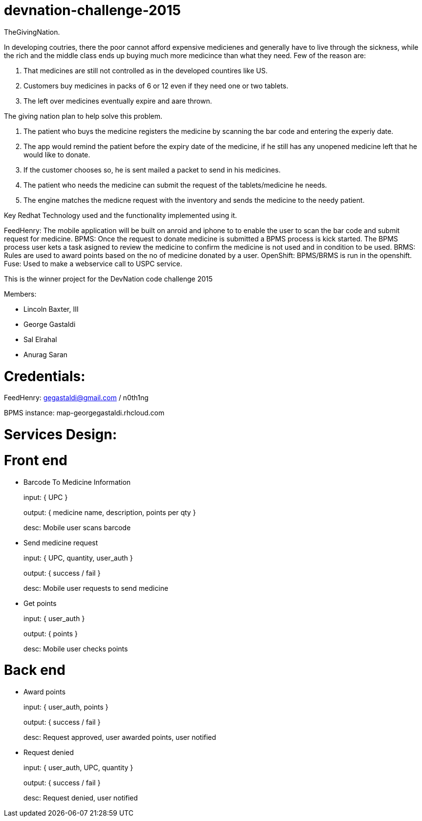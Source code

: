 devnation-challenge-2015
=========================
TheGivingNation.

In developing coutries, there the poor cannot afford expensive medicienes and generally have to live through the sickness, while the rich and the middle class ends up buying much more medicince than what they need. Few of the reason are:

1. That medicines are still not controlled as in the developed countires like US.
2. Customers buy medicines in packs of 6 or 12 even if they need one or two tablets. 
3. The left over medicines eventually expire and aare thrown.

The giving nation plan to help solve this problem.

1. The patient who buys the medicine registers the medicine by scanning the bar code and entering the experiy date.
2. The app would remind the patient before the expiry date of the medicine, if he still has any unopened medicine left that he would like to donate.
3. If the customer chooses so, he is sent mailed a packet to send in his medicines.
4. The patient who needs the medicine can submit the request of the tablets/medicine he needs.
5. The engine matches the medicne request with the inventory and sends the medicine to the needy patient.

Key Redhat Technology used and the functionality implemented using it.

FeedHenry:
The mobile application will be built on anroid and iphone to to enable the user to scan the bar code and submit request for medicine.
BPMS:
Once the request to donate medicine is submitted a BPMS process is kick started. The BPMS process user kets a task asigned to review the medicine to confirm the medicine is not used and in condition to be used.
BRMS:
Rules are used to award points based on the no of medicine donated by a user.
OpenShift:
BPMS/BRMS is run in the openshift.
Fuse:
Used to make a webservice call to USPC service.

This is the winner project for the DevNation code challenge 2015

Members: 

* Lincoln Baxter, III
* George Gastaldi
* Sal Elrahal
* Anurag Saran


Credentials:
============
FeedHenry: gegastaldi@gmail.com / n0th1ng

BPMS instance: map-georgegastaldi.rhcloud.com


Services Design:
================

Front end
=========

* Barcode To Medicine Information
+
input: { UPC }
+
output: { medicine name, description, points per qty }
+
desc: Mobile user scans barcode

* Send medicine request
+
input: { UPC, quantity, user_auth }
+
output: { success / fail }
+
desc: Mobile user requests to send medicine

* Get points
+
input: { user_auth }
+
output: { points }
+
desc: Mobile user checks points


Back end
=========
* Award points
+
input: { user_auth, points }
+
output: { success / fail }
+
desc: Request approved, user awarded points, user notified

* Request denied
+
input: { user_auth, UPC, quantity }
+
output: { success / fail }
+
desc: Request denied, user notified
